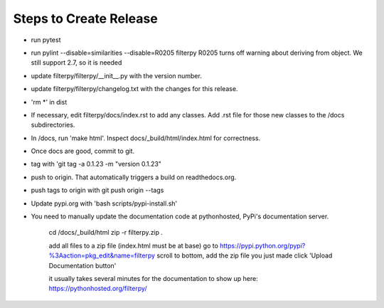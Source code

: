 Steps to Create Release
=======================

* run pytest

* run pylint --disable=similarities --disable=R0205 filterpy
  R0205 turns off warning about deriving from object. We still support 2.7, so it is needed

* update filterpy/filterpy/__init__.py with the version number.

* update filterpy/filterpy/changelog.txt with the changes for this release.

* 'rm *' in dist

* If necessary, edit filterpy/docs/index.rst to add any classes. Add .rst file for those new classes to the /docs subdirectories.

* In /docs, run 'make html'. Inspect docs/_build/html/index.html for correctness.

* Once docs are good, commit to git.

* tag with 'git tag -a 0.1.23 -m "version 0.1.23"

* push to origin. That automatically triggers a build on readthedocs.org.

* push tags to origin with git push origin --tags

* Update pypi.org with 'bash scripts/pypi-install.sh'

* You need to manually update the documentation code at pythonhosted, PyPi's documentation server.

    cd /docs/_build/html
    zip -r filterpy.zip *.*

    add all files to a zip file (index.html must be at base)
    go to https://pypi.python.org/pypi?%3Aaction=pkg_edit&name=filterpy
    scroll to bottom, add the zip file you just made
    click 'Upload Documentation button'

    it usually takes several minutes for the documentation to show up here:
    https://pythonhosted.org/filterpy/
